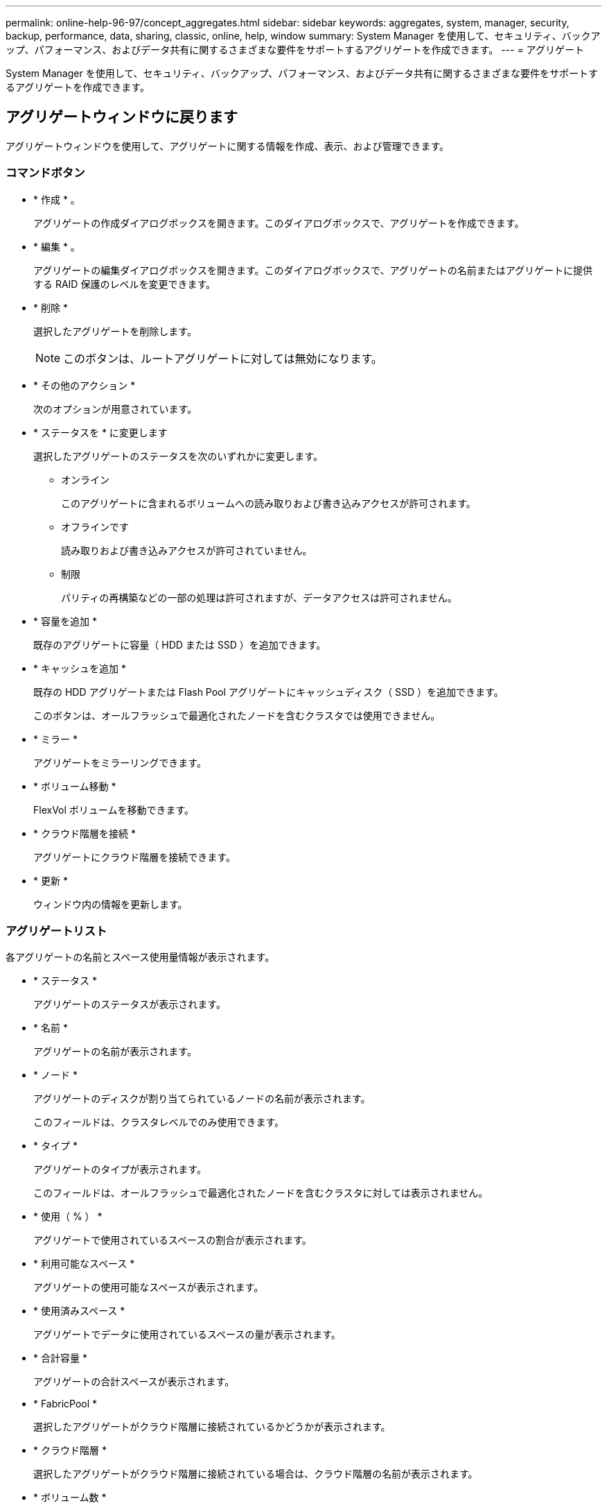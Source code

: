 ---
permalink: online-help-96-97/concept_aggregates.html 
sidebar: sidebar 
keywords: aggregates, system, manager, security, backup, performance, data, sharing, classic, online, help, window 
summary: System Manager を使用して、セキュリティ、バックアップ、パフォーマンス、およびデータ共有に関するさまざまな要件をサポートするアグリゲートを作成できます。 
---
= アグリゲート


System Manager を使用して、セキュリティ、バックアップ、パフォーマンス、およびデータ共有に関するさまざまな要件をサポートするアグリゲートを作成できます。



== アグリゲートウィンドウに戻ります

アグリゲートウィンドウを使用して、アグリゲートに関する情報を作成、表示、および管理できます。



=== コマンドボタン

* * 作成 * 。
+
アグリゲートの作成ダイアログボックスを開きます。このダイアログボックスで、アグリゲートを作成できます。

* * 編集 * 。
+
アグリゲートの編集ダイアログボックスを開きます。このダイアログボックスで、アグリゲートの名前またはアグリゲートに提供する RAID 保護のレベルを変更できます。

* * 削除 *
+
選択したアグリゲートを削除します。

+
[NOTE]
====
このボタンは、ルートアグリゲートに対しては無効になります。

====
* * その他のアクション *
+
次のオプションが用意されています。

* * ステータスを * に変更します
+
選択したアグリゲートのステータスを次のいずれかに変更します。

+
** オンライン
+
このアグリゲートに含まれるボリュームへの読み取りおよび書き込みアクセスが許可されます。

** オフラインです
+
読み取りおよび書き込みアクセスが許可されていません。

** 制限
+
パリティの再構築などの一部の処理は許可されますが、データアクセスは許可されません。



* * 容量を追加 *
+
既存のアグリゲートに容量（ HDD または SSD ）を追加できます。

* * キャッシュを追加 *
+
既存の HDD アグリゲートまたは Flash Pool アグリゲートにキャッシュディスク（ SSD ）を追加できます。

+
このボタンは、オールフラッシュで最適化されたノードを含むクラスタでは使用できません。

* * ミラー *
+
アグリゲートをミラーリングできます。

* * ボリューム移動 *
+
FlexVol ボリュームを移動できます。

* * クラウド階層を接続 *
+
アグリゲートにクラウド階層を接続できます。

* * 更新 *
+
ウィンドウ内の情報を更新します。





=== アグリゲートリスト

各アグリゲートの名前とスペース使用量情報が表示されます。

* * ステータス *
+
アグリゲートのステータスが表示されます。

* * 名前 *
+
アグリゲートの名前が表示されます。

* * ノード *
+
アグリゲートのディスクが割り当てられているノードの名前が表示されます。

+
このフィールドは、クラスタレベルでのみ使用できます。

* * タイプ *
+
アグリゲートのタイプが表示されます。

+
このフィールドは、オールフラッシュで最適化されたノードを含むクラスタに対しては表示されません。

* * 使用（ % ） *
+
アグリゲートで使用されているスペースの割合が表示されます。

* * 利用可能なスペース *
+
アグリゲートの使用可能なスペースが表示されます。

* * 使用済みスペース *
+
アグリゲートでデータに使用されているスペースの量が表示されます。

* * 合計容量 *
+
アグリゲートの合計スペースが表示されます。

* * FabricPool *
+
選択したアグリゲートがクラウド階層に接続されているかどうかが表示されます。

* * クラウド階層 *
+
選択したアグリゲートがクラウド階層に接続されている場合は、クラウド階層の名前が表示されます。

* * ボリューム数 *
+
アグリゲートに関連付けられているボリュームの数が表示されます。

* * ディスク数 *
+
アグリゲートの作成に使用されているディスクの数が表示されます。

* * Flash Pool *
+
Flash Pool アグリゲートの合計キャッシュサイズが表示されます。「 NA 」という値は、アグリゲートが Flash Pool アグリゲートではないことを示します。

+
このフィールドは、オールフラッシュで最適化されたノードを含むクラスタに対しては表示されません。

* * Mirrored * （ミラーリング）
+
アグリゲートがミラーされているかどうかが表示されます

* * SnapLock タイプ *
+
アグリゲートの SnapLock タイプが表示されます。





=== 詳細領域

アグリゲートを選択すると、選択したアグリゲートに関する情報が表示されます。Show More Details をクリックすると、選択したアグリゲートに関する詳細情報を表示できます。

* * 概要タブ *
+
選択したアグリゲートに関する詳細な情報が表示されます。これには、アグリゲートのスペース割り当て、アグリゲートのスペース削減、アグリゲートのパフォーマンス（ IOPS および合計データ転送数）などの情報が含まれます。

* * ディスク情報タブ *
+
ディスクの名前、ディスクタイプ、物理サイズ、使用可能なサイズ、ディスクの位置などのディスクのレイアウト情報が表示されます。 ディスクのステータス、プレックス名、プレックスのステータス、 RAID グループ、 RAID タイプ、 選択したアグリゲートのストレージプール（存在する場合）を指定します。ディスクのプライマリパスに関連付けられたディスクポート、およびマルチパス設定の場合はディスクのセカンダリパスに関連付けられたディスク名も表示されます。

* * Volumes （ボリューム）タブ *
+
アグリゲート上の合計ボリューム数、合計アグリゲートスペース、およびアグリゲートにコミット済みのスペースについての詳細が表示されます。

* * パフォーマンスタブ *
+
スループットや IOPS など、アグリゲートのパフォーマンス指標のグラフが表示されます。スループットや IOPS についての読み取り、書き込み、および合計転送回数のパフォーマンス指標データが、 SSD と HDD で別々に表示されます。

+
クライアントのタイムゾーンやクラスタのタイムゾーンを変更すると、パフォーマンス指標のグラフも変わります。最新のグラフを表示するには、ブラウザの表示を更新してください。



* 関連情報 *

xref:task_provisioning_storage_through_aggregates.adoc[アグリゲートを使用したストレージのプロビジョニング]

xref:task_deleting_aggregates.adoc[アグリゲートを削除中]

xref:task_editing_aggregates.adoc[アグリゲートの編集]
